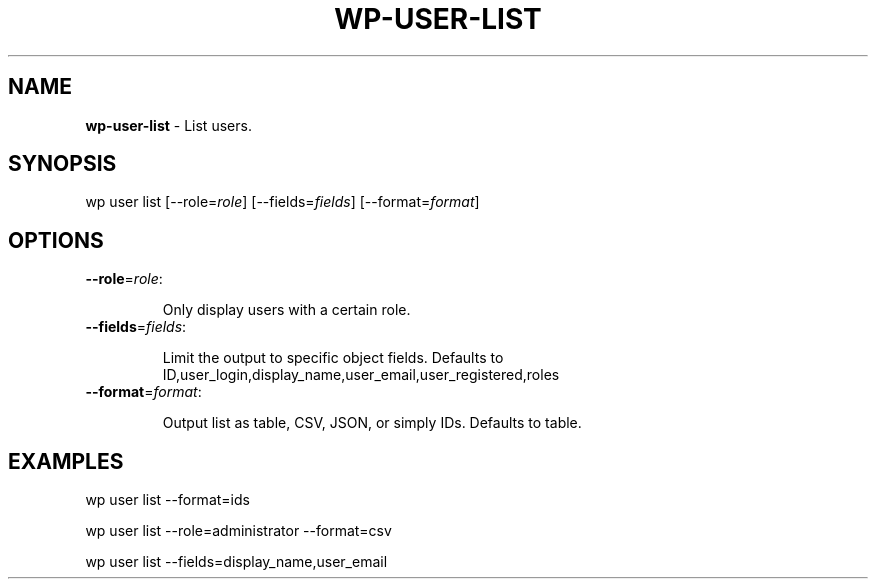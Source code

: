 .\" generated with Ronn/v0.7.3
.\" http://github.com/rtomayko/ronn/tree/0.7.3
.
.TH "WP\-USER\-LIST" "1" "" "WP-CLI"
.
.SH "NAME"
\fBwp\-user\-list\fR \- List users\.
.
.SH "SYNOPSIS"
wp user list [\-\-role=\fIrole\fR] [\-\-fields=\fIfields\fR] [\-\-format=\fIformat\fR]
.
.SH "OPTIONS"
.
.TP
\fB\-\-role\fR=\fIrole\fR:
.
.IP
Only display users with a certain role\.
.
.TP
\fB\-\-fields\fR=\fIfields\fR:
.
.IP
Limit the output to specific object fields\. Defaults to ID,user_login,display_name,user_email,user_registered,roles
.
.TP
\fB\-\-format\fR=\fIformat\fR:
.
.IP
Output list as table, CSV, JSON, or simply IDs\. Defaults to table\.
.
.SH "EXAMPLES"
.
.nf

wp user list \-\-format=ids

wp user list \-\-role=administrator \-\-format=csv

wp user list \-\-fields=display_name,user_email
.
.fi

